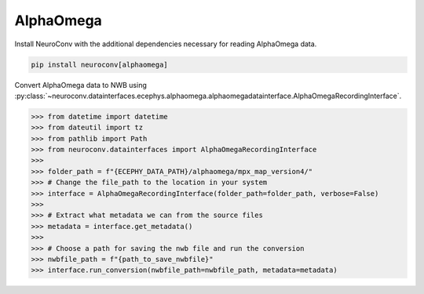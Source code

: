 AlphaOmega
^^^^^^^^^^

Install NeuroConv with the additional dependencies necessary for reading AlphaOmega data.

.. code-block:: bash

    pip install neuroconv[alphaomega]

Convert AlphaOmega data to NWB using :py:class:`~neuroconv.datainterfaces.ecephys.alphaomega.alphaomegadatainterface.AlphaOmegaRecordingInterface`.

.. code-block:: python

    >>> from datetime import datetime
    >>> from dateutil import tz
    >>> from pathlib import Path
    >>> from neuroconv.datainterfaces import AlphaOmegaRecordingInterface
    >>>
    >>> folder_path = f"{ECEPHY_DATA_PATH}/alphaomega/mpx_map_version4/"
    >>> # Change the file_path to the location in your system
    >>> interface = AlphaOmegaRecordingInterface(folder_path=folder_path, verbose=False)
    >>>
    >>> # Extract what metadata we can from the source files
    >>> metadata = interface.get_metadata()
    >>>
    >>> # Choose a path for saving the nwb file and run the conversion
    >>> nwbfile_path = f"{path_to_save_nwbfile}"
    >>> interface.run_conversion(nwbfile_path=nwbfile_path, metadata=metadata)
